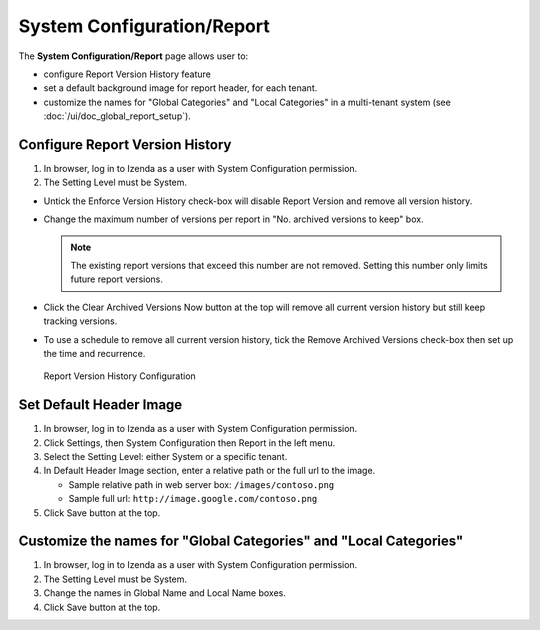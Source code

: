 

===============================
System Configuration/Report
===============================

The **System Configuration/Report** page allows user to:

-  configure Report Version History feature
-  set a default background image for report header, for each tenant.
-  customize the names for "Global Categories" and "Local Categories" in a multi-tenant system (see :doc:`/ui/doc_global_report_setup`).

Configure Report Version History
----------------------------------

#. In browser, log in to Izenda as a user with System Configuration
   permission.
#. The Setting Level must be System.

*  Untick the Enforce Version History check-box will disable Report Version and remove all version history.
*  Change the maximum number of versions per report in "No. archived versions to keep" box.

   .. note::

      The existing report versions that exceed this number are not removed. Setting this number only limits future report versions.

*  Click the Clear Archived Versions Now button at the top will remove all current version history but still keep tracking versions.
*  To use a schedule to remove all current version history, tick the Remove Archived Versions check-box then set up the time and recurrence.

.. figure:: /_static/images/System_Configuration_Report_Version.png
   :width: 792px

   Report Version History Configuration

Set Default Header Image
----------------------------------

#. In browser, log in to Izenda as a user with System Configuration
   permission.
#. Click Settings, then System Configuration then Report in the left
   menu.
#. Select the Setting Level: either System or a specific tenant.
#. In Default Header Image section, enter a relative path or the full url to the image.

   *  Sample relative path in web server box: ``/images/contoso.png``
   *  Sample full url: ``http://image.google.com/contoso.png``

#. Click Save button at the top.

.. _Customize_the_names_for_Global_Categories_and_Local_Categories:

Customize the names for "Global Categories" and "Local Categories"
--------------------------------------------------------------------

#. In browser, log in to Izenda as a user with System Configuration
   permission.
#. The Setting Level must be System.
#. Change the names in Global Name and Local Name boxes.
#. Click Save button at the top.
